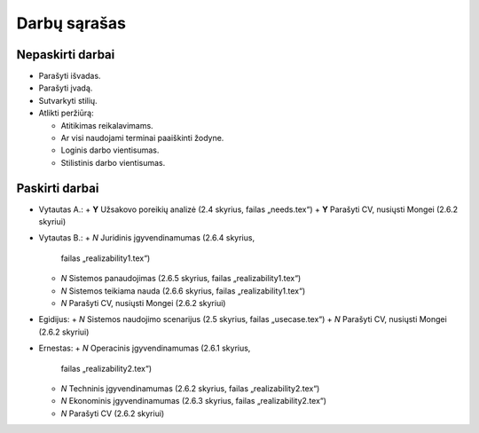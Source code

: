 =============
Darbų sąrašas
=============

Nepaskirti darbai
=================

+ Parašyti išvadas.
+ Parašyti įvadą.
+ Sutvarkyti stilių.
+ Atlikti peržiūrą:

  + Atitikimas reikalavimams.
  + Ar visi naudojami terminai paaiškinti žodyne.
  + Loginis darbo vientisumas.
  + Stilistinis darbo vientisumas.

Paskirti darbai
===============

+ Vytautas A.:
  + **Y** Užsakovo poreikių analizė (2.4 skyrius, failas „needs.tex“)
  + **Y** Parašyti CV, nusiųsti Mongei (2.6.2 skyriui)
  
+ Vytautas B.:
  + *N* Juridinis įgyvendinamumas (2.6.4 skyrius, 
    failas „realizability1.tex“)
  + *N* Sistemos panaudojimas (2.6.5 skyrius, failas „realizability1.tex“)
  + *N* Sistemos teikiama nauda (2.6.6 skyrius, failas „realizability1.tex“)
  + *N* Parašyti CV, nusiųsti Mongei (2.6.2 skyriui)

+ Egidijus:
  + *N* Sistemos naudojimo scenarijus (2.5 skyrius, failas „usecase.tex“)
  + *N* Parašyti CV, nusiųsti Mongei (2.6.2 skyriui)

+ Ernestas:
  + *N* Operacinis įgyvendinamumas (2.6.1 skyrius, 
    failas „realizability2.tex“)
  + *N* Techninis įgyvendinamumas (2.6.2 skyrius, 
    failas „realizability2.tex“)
  + *N* Ekonominis įgyvendinamumas (2.6.3 skyrius, 
    failas „realizability2.tex“)
  + *N* Parašyti CV (2.6.2 skyriui)
